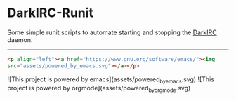 * DarkIRC-Runit

Some simple runit scripts to automate starting and stopping the
[[https://darkrenaissance.github.io/darkfi/misc/darkirc/darkirc.html][DarkIRC]] daemon.

-----

#+begin_src html
  <p align="left"><a href="https://www.gnu.org/software/emacs/"><img
  src="assets/powered_by_emacs.svg"></a></p>

#+end_src


![This project is powered by emacs](assets/powered_by_emacs.svg)
![This project is powered by orgmode](assets/powered_by_org_mode.svg)

